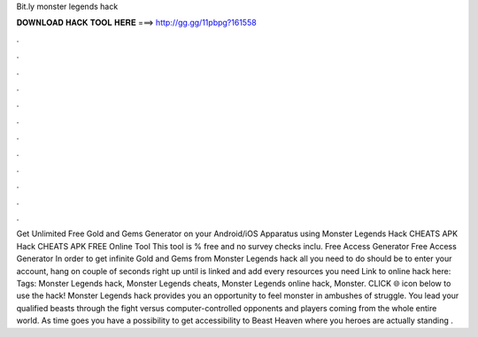 Bit.ly monster legends hack

𝐃𝐎𝐖𝐍𝐋𝐎𝐀𝐃 𝐇𝐀𝐂𝐊 𝐓𝐎𝐎𝐋 𝐇𝐄𝐑𝐄 ===> http://gg.gg/11pbpg?161558

.

.

.

.

.

.

.

.

.

.

.

.

Get Unlimited Free Gold and Gems Generator on your Android/iOS Apparatus using Monster Legends Hack CHEATS APK Hack CHEATS APK FREE Online Tool This tool is % free and no survey checks inclu. Free Access Generator  Free Access Generator  In order to get infinite Gold and Gems from Monster Legends hack all you need to do should be to enter your account, hang on couple of seconds right up until is linked and add every resources you need Link to online hack here:  Tags: Monster Legends hack, Monster Legends cheats, Monster Legends online hack, Monster. CLICK 🌐 icon below to use the hack! Monster Legends hack provides you an opportunity to feel monster in ambushes of struggle. You lead your qualified beasts through the fight versus computer-controlled opponents and players coming from the whole entire world. As time goes you have a possibility to get accessibility to Beast Heaven where you heroes are actually standing .